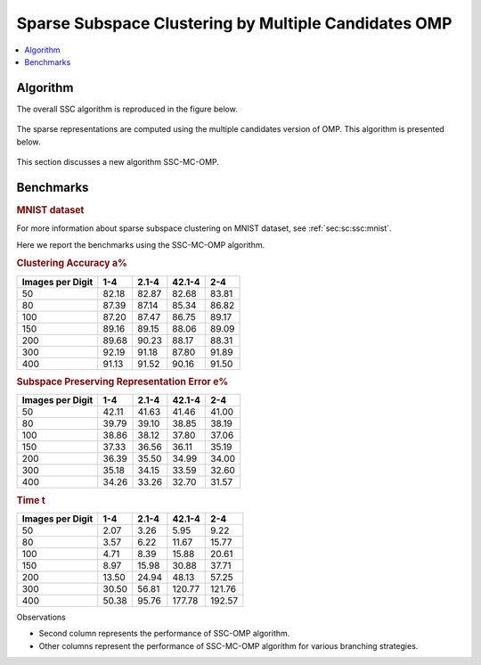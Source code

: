 .. _sec:sc:ssc:mc-omp:

Sparse Subspace Clustering by Multiple Candidates OMP
===========================================================

.. highlight:: matlab


.. contents::
    :local:


Algorithm
-----------------------------

The overall SSC algorithm is reproduced in the figure below.

.. figure:: images/alg_ssc.png

The sparse representations are computed using the multiple
candidates version of OMP. This algorithm is
presented below.

.. figure:: images/alg_ssc_mc_omp.png



This section discusses a new algorithm SSC-MC-OMP.


Benchmarks
-----------------------


.. rubric:: MNIST dataset

For  more information about sparse subspace clustering
on MNIST dataset, see :ref:`sec:sc:ssc:mnist`.



Here we report the benchmarks using the SSC-MC-OMP 
algorithm.


.. rubric:: Clustering Accuracy a%

.. list-table::
    :header-rows: 1

    * - Images per Digit
      - 1-4
      - 2.1-4
      - 42.1-4
      - 2-4
    * - 50
      - 82.18
      - 82.87
      - 82.68
      - 83.81
    * - 80
      - 87.39
      - 87.14
      - 85.34
      - 86.82
    * - 100
      - 87.20
      - 87.47
      - 86.75
      - 89.17
    * - 150
      - 89.16
      - 89.15
      - 88.06
      - 89.09
    * - 200
      - 89.68
      - 90.23
      - 88.17
      - 88.31
    * - 300
      - 92.19
      - 91.18
      - 87.80
      - 91.89
    * - 400
      - 91.13
      - 91.52
      - 90.16
      - 91.50


.. rubric:: Subspace Preserving Representation Error e%

.. list-table::
    :header-rows: 1

    * - Images per Digit
      - 1-4
      - 2.1-4
      - 42.1-4
      - 2-4
    * - 50
      - 42.11
      - 41.63
      - 41.46
      - 41.00
    * - 80
      - 39.79
      - 39.10
      - 38.85
      - 38.19
    * - 100
      - 38.86
      - 38.12
      - 37.80
      - 37.06
    * - 150
      - 37.33
      - 36.56
      - 36.11
      - 35.19
    * - 200
      - 36.39
      - 35.50
      - 34.99
      - 34.00
    * - 300
      - 35.18
      - 34.15
      - 33.59
      - 32.60
    * - 400
      - 34.26
      - 33.26
      - 32.70
      - 31.57


.. rubric:: Time t

.. list-table::
    :header-rows: 1

    * - Images per Digit
      - 1-4
      - 2.1-4
      - 42.1-4
      - 2-4
    * - 50
      - 2.07
      - 3.26
      - 5.95
      - 9.22
    * - 80
      - 3.57
      - 6.22
      - 11.67
      - 15.77
    * - 100
      - 4.71
      - 8.39
      - 15.88
      - 20.61
    * - 150
      - 8.97
      - 15.98
      - 30.88
      - 37.71
    * - 200
      - 13.50
      - 24.94
      - 48.13
      - 57.25
    * - 300
      - 30.50
      - 56.81
      - 120.77
      - 121.76
    * - 400
      - 50.38
      - 95.76
      - 177.78
      - 192.57


Observations

* Second column represents the performance of SSC-OMP algorithm.
* Other columns represent the performance of SSC-MC-OMP algorithm
  for various branching strategies. 

.. disqus::


